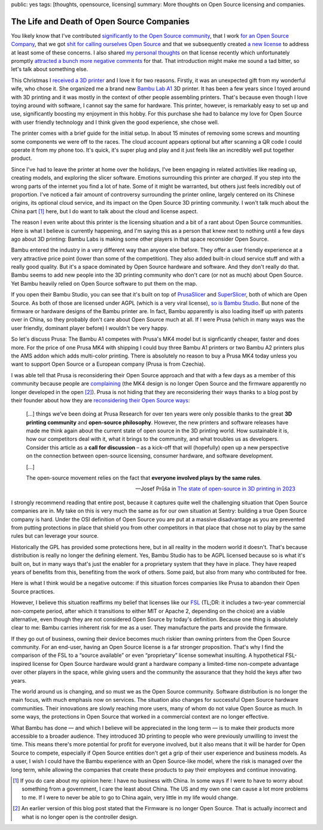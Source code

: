 public: yes
tags: [thoughts, opensource, licensing]
summary: More thoughts on Open Source licensing and companies.

The Life and Death of Open Source Companies
===========================================

You likely know that I've contributed `significantly to the Open Source community
</projects>`__, that I work `for an Open Source Company
<https://sentry.io/welcome/>`__, that we got `shit for calling ourselves
Open Source <https://news.ycombinator.com/item?id=36971490>`__ and that we
subsequently created `a new license <https://fsl.software/>`__ to address
at least some of these concerns.  I also shared `my personal thoughts
</2023/11/19/cathedral-and-bazaaar-licensing/>`__ on that license recently
which unfortunately promptly `attracted a bunch more negative comments
<https://news.ycombinator.com/item?id=38331173>`__ for that.  That
introduction might make me sound a tad bitter, so let's talk about
something else.

This Christmas I `received a 3D printer
<https://twitter.com/mitsuhiko/status/1738930820998369593>`__ and I love
it for two reasons.  Firstly, it was an unexpected gift from my wonderful
wife, who chose it.  She organized me a brand new `Bambu Lab A1
<https://bambulab.com/en/a1>`__ 3D printer.  It has been a few years since
I toyed around with 3D printing and it was mostly in the context of other
people assembling printers.  That's because even though I love toying
around with software, I cannot say the same for hardware.  This printer,
however, is remarkably easy to set up and use, significantly boosting my
enjoyment in this hobby.  For this purchase she had to balance my love for
Open Source with user friendly technology and I think given the good
experience, she chose well.

The printer comes with a brief guide for the initial setup.  In about 15
minutes of removing some screws and mounting some components we were off
to the races.  The cloud account appears optional but after scanning a QR
code I could operate it from my phone too.  It's quick, it's super plug and
play and it just feels like an incredibly well put together product.

Since I've had to leave the printer at home over the holidays, I've been
engaging in related activities like reading up, creating models, and
exploring the slicer software.  Emotions surrounding this printer are
*charged*.  If you step into the wrong parts of the internet you find a
lot of hate.  Some of it might be warranted, but others just feels
incredibly out of proportion.  I've noticed a fair amount of controversy
surrounding the printer online, largely centered on its Chinese origins,
its optional cloud service, and its impact on the Open Source 3D printing
community.  I won't talk much about the China part [1]_ here, but I do
want to talk about the cloud and license aspect.

The reason I even write about this printer is the licensing situation and
a bit of a rant about Open Source communities.  Here is what I believe is
currently happening, and I'm saying this as a person that knew next to
nothing until a few days ago about 3D printing: Bambu Labs is making some
other players in that space reconsider Open Source.

Bambu entered the industry in a very different way than anyone else
before.  They offer a user friendly experience at a very attractive price
point (lower than some of the competition).  They also added built-in
cloud service stuff and with a really good quality.  But it's a space
dominated by Open Source hardware and software.  And they don't really do
that.  Bambu seems to add new people into the 3D printing community who
don't care (or not as much) about Open Source.  Yet Bambu heavily
relied on Open Source software to put them on the map.

If you open their Bambu Studio, you can see that it's built on top of 
`PrusaSlicer <https://github.com/prusa3d/PrusaSlicer>`__ and
`SuperSlicer <https://github.com/supermerill/SuperSlicer>`__, both of
which are Open Source.  As both of those are licensed under AGPL (which is
a very viral license), `so is Bambu Studio
<https://github.com/bambulab/BambuStudio>`__.  But none of the firmware or
hardware designs of the Bambu printer are.  In fact, Bambu apparently is
also loading itself up with patents over in China, so they probably don't
care about Open Source much at all.  If I were Prusa (which in many ways
was the user friendly, dominant player before) I wouldn't be very happy.

So let's discuss Prusa: The Bambu A1 competes with Prusa's MK4 model
but is signficantly cheaper, faster and does more.  For the price of one
Prusa MK4 with shipping I could buy three Bambu A1 printers or two Bambu
A2 printers plus the AMS addon which adds multi-color printing.  There is
absolutely no reason to buy a Prusa MK4 today unless you want to support
Open Source or a European company (Prusa is from Czechia).

I was able tell that Prusa is reconsidering their Open Source approach and
that with a few days as a member of this community because people are
`complaining
<https://www.reddit.com/r/prusa3d/comments/10g6fgv/prusa_giving_up_on_its_open_source_roots/>`__
(the MK4 design is no longer Open Source and the firmware apparently no
longer developed in the open [2]_).  Prusa is not hiding that they are
reconsidering their ways thanks to a blog post by their founder about how
they are `reconsidering their Open Source ways
<https://blog.prusa3d.com/the-state-of-open-source-in-3d-printing-in-2023_76659/>`__:

    […] things we’ve been doing at Prusa Research for over ten years were
    only possible thanks to the great **3D printing community** and
    **open-source philosophy**. However, the new printers and software
    releases have made me think again about the current state of open
    source in the 3D printing world. How sustainable it is, how our
    competitors deal with it, what it brings to the community, and what
    troubles us as developers.  Consider this article as a **call for
    discussion** – as a kick-off that will (hopefully) open up a new
    perspective on the connection between open-source licensing, consumer
    hardware, and software development.

    […]

    The open-source movement relies on the fact that **everyone involved
    plays by the same rules**.

    — Josef Průša in `The state of open-source in 3D printing in 2023
    <https://blog.prusa3d.com/the-state-of-open-source-in-3d-printing-in-2023_76659/>`__

I strongly recommend reading that entire post, because it captures quite
well the challenging situation that Open Source companies are in.  My take
on this is very much the same as for our own situation at Sentry: building
a true Open Source company is hard.  Under the OSI definition of Open
Source you are put at a massive disadvantage as you are prevented from
putting protections in place that shield you from other competitors in
that place that chose not to play by the same rules but can leverage your
source.

Historically the GPL has provided some protections here, but in all
reality in the modern world it doesn't.  That's because distribution is
really no longer the defining element.  Yes, Bambu Studio has to be AGPL
licensed because so is what it's built on, but in many ways that's just the
enabler for a proprietary system that they have in place.  They have
reaped years of benefits from this, benefiting from the work of others.
Some paid, but also from many who contributed for free.

Here is what I think would be a negative outcome: if this situation forces
companies like Prusa to abandon their Open Source practices.

However, I believe this situation reaffirms my belief that licenses like
our `FSL <https://fsl.software/>`__ (TL;DR: it includes a two-year
commercial non-compete period, after which it transitions to either MIT or
Apache 2, depending on the choice) are a viable alternative, even though
they are not considered Open Source by today's definition.  Because one
thing is absolutely clear to me: Bambu carries inherent risk for me as a
user.  They manufacture the parts and provide the firmware.

If they go out of business, owning their device becomes much riskier than
owning printers from the Open Source community.  For an end-user, having an
Open Source license is a far stronger proposition.  That's why I find the
comparison of the FSL to a “source available” or even “proprietary”
license somewhat insulting. A hypothetical FSL-inspired license for Open
Source hardware would grant a hardware company a limited-time non-compete
advantage over other players in the space, while giving users and the
community the assurance that they hold the keys after two years.

The world around us is changing, and so must we as the Open Source
community.  Software distribution is no longer the main focus, with much
emphasis now on services.  The situation also changes for successful Open
Source hardware communities.  Their innovations are slowly reaching more
users, many of whom do not value Open Source as much. In some ways, the
protections in Open Source that worked in a commercial context are no
longer effective.

What Bambu has done — and which I believe will be appreciated in the long
term — is to make their products more accessible to a broader audience.  They
introduced 3D printing to people who were previously unwilling to invest
the time.  This means there's more potential for profit for everyone
involved, but it also means that it will be harder for Open Source to
compete, especially if Open Source entities don't get a grip of their user
experience and business models.  As a user, I wish I could have the Bambu
experience with an Open Source-like model, where the risk is managed over
the long term, while allowing the companies that create these products to
pay their employees and continue innovating.

.. [1] If you do care about my opinion here: I have no business with China.
   In some ways if I were to have to worry about something from a
   government, I care the least about China.  The US and my own one can
   cause a lot more problems to me.  If I were to never be able to go to
   China again, very little in my life would change.

.. [2] An earlier version of this blog post stated that the Firmware is no
   longer Open Source.  That is actually incorrect and what is no longer
   open is the controller design.
